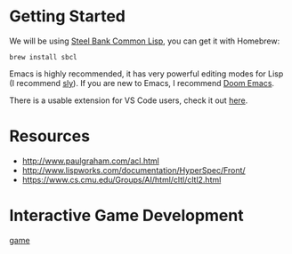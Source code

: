 * Getting Started

We will be using [[http://www.sbcl.org/][Steel Bank Common Lisp]], you can get it with Homebrew:

#+begin_src shell
brew install sbcl
#+end_src

Emacs is highly recommended, it has very powerful editing modes for Lisp (I recommend [[https://github.com/joaotavora/sly][sly]]).
If you are new to Emacs, I recommend [[https://github.com/hlissner/doom-emacs][Doom Emacs]].

There is a usable extension for VS Code users, check it out [[https://lispcookbook.github.io/cl-cookbook/vscode-alive.html][here]].

* Resources
- http://www.paulgraham.com/acl.html
- http://www.lispworks.com/documentation/HyperSpec/Front/
- https://www.cs.cmu.edu/Groups/AI/html/cltl/cltl2.html

* Interactive Game Development

[[https://user-images.githubusercontent.com/3605049/166840214-2dab3fdc-3af9-4476-ae3d-82a4d54b9a4c.mov][game]]
